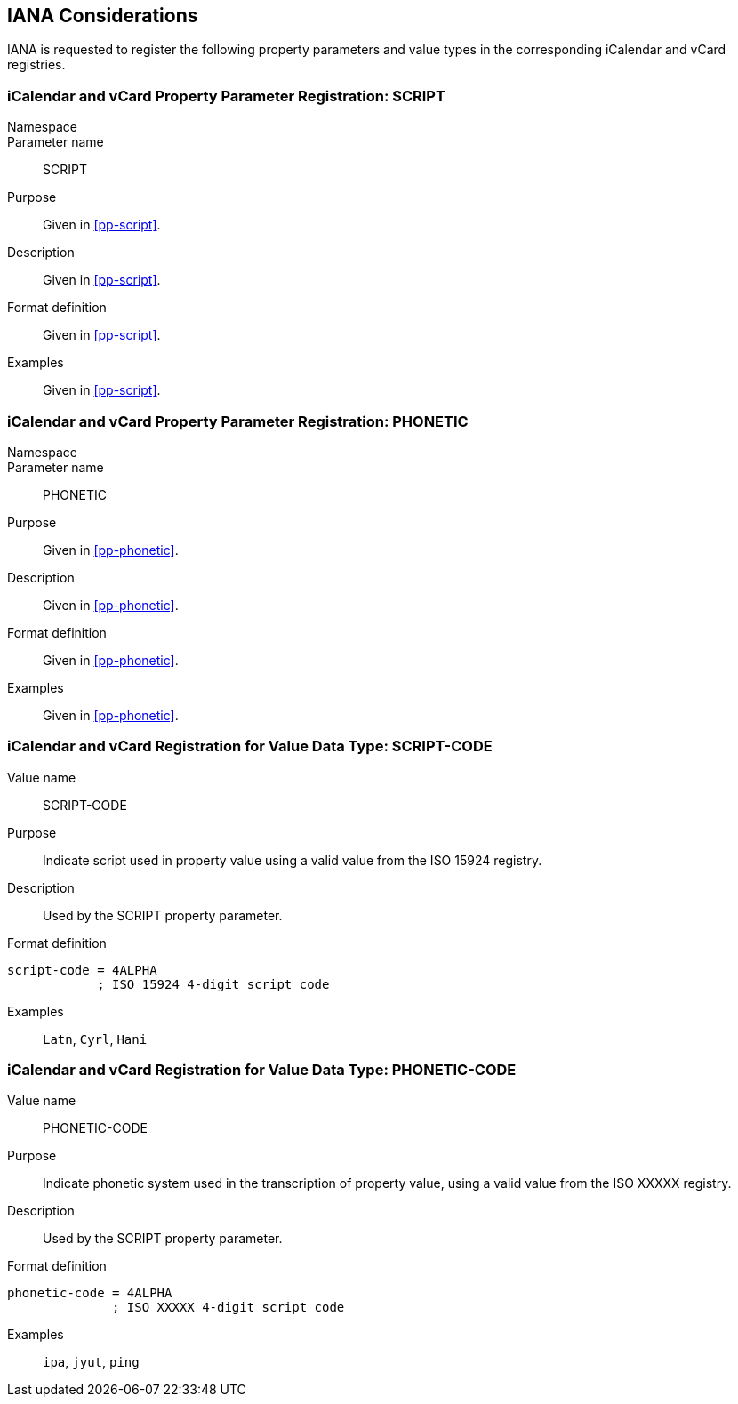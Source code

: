 
[[iana]]
== IANA Considerations

IANA is requested to register the following property parameters
and value types in the corresponding iCalendar and vCard registries.

=== iCalendar and vCard Property Parameter Registration: SCRIPT

Namespace::

Parameter name:: SCRIPT

Purpose:: Given in <<pp-script>>.

Description:: Given in <<pp-script>>.

Format definition:: Given in <<pp-script>>.

Examples:: Given in <<pp-script>>.

=== iCalendar and vCard Property Parameter Registration: PHONETIC

Namespace::

Parameter name:: PHONETIC

Purpose:: Given in <<pp-phonetic>>.

Description:: Given in <<pp-phonetic>>.

Format definition:: Given in <<pp-phonetic>>.

Examples:: Given in <<pp-phonetic>>.


=== iCalendar and vCard Registration for Value Data Type: SCRIPT-CODE

Value name:: SCRIPT-CODE

Purpose:: Indicate script used in property value
  using a valid value from the ISO 15924 registry.

Description:: Used by the SCRIPT property parameter.

Format definition::
[source,abnf]
----
script-code = 4ALPHA
            ; ISO 15924 4-digit script code
----

Examples:: `Latn`, `Cyrl`, `Hani`


=== iCalendar and vCard Registration for Value Data Type: PHONETIC-CODE


Value name:: PHONETIC-CODE

Purpose:: Indicate phonetic system used in the transcription
  of property value,
  using a valid value from the ISO XXXXX registry.

Description:: Used by the SCRIPT property parameter.

Format definition::
[source,abnf]
----
phonetic-code = 4ALPHA
              ; ISO XXXXX 4-digit script code
----

Examples:: `ipa`, `jyut`, `ping`


